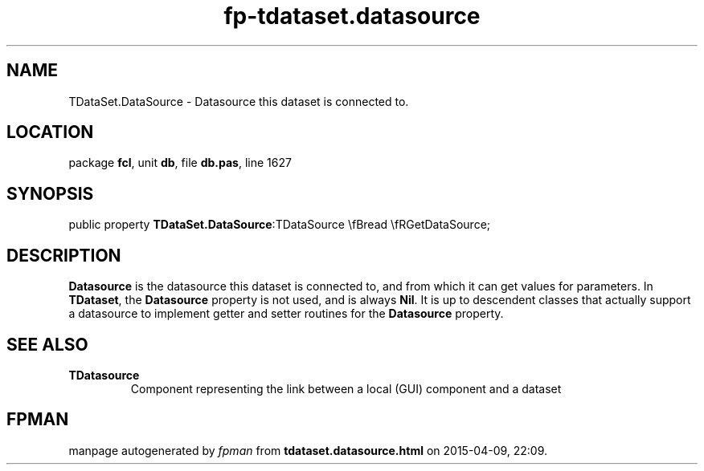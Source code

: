 .\" file autogenerated by fpman
.TH "fp-tdataset.datasource" 3 "2014-03-14" "fpman" "Free Pascal Programmer's Manual"
.SH NAME
TDataSet.DataSource - Datasource this dataset is connected to.
.SH LOCATION
package \fBfcl\fR, unit \fBdb\fR, file \fBdb.pas\fR, line 1627
.SH SYNOPSIS
public property  \fBTDataSet.DataSource\fR:TDataSource \\fBread \\fRGetDataSource;
.SH DESCRIPTION
\fBDatasource\fR is the datasource this dataset is connected to, and from which it can get values for parameters. In \fBTDataset\fR, the \fBDatasource\fR property is not used, and is always \fBNil\fR. It is up to descendent classes that actually support a datasource to implement getter and setter routines for the \fBDatasource\fR property.


.SH SEE ALSO
.TP
.B TDatasource
Component representing the link between a local (GUI) component and a dataset

.SH FPMAN
manpage autogenerated by \fIfpman\fR from \fBtdataset.datasource.html\fR on 2015-04-09, 22:09.

